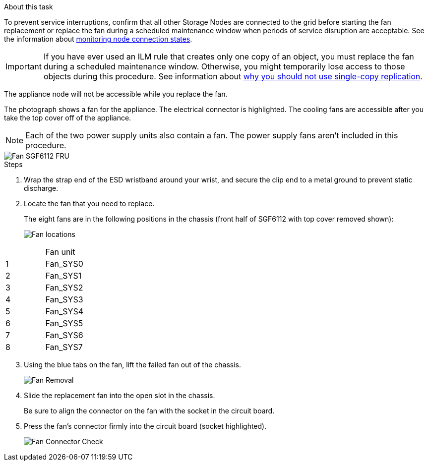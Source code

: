 // Replace fan in SGF6112, SG110, SG1100
// Intro, before you begin, and after you finish are in referencing topic

.About this task
To prevent service interruptions, confirm that all other Storage Nodes are connected to the grid before starting the fan replacement or replace the fan during a scheduled maintenance window when periods of service disruption are acceptable. See the information about https://review.docs.netapp.com/us-en/storagegrid-118_main/monitor/monitoring-system-health.html#monitor-node-connection-states[monitoring node connection states^].

IMPORTANT: If you have ever used an ILM rule that creates only one copy of an object, you must replace the fan during a scheduled maintenance window. Otherwise, you might temporarily lose access to those objects during this procedure. See information about https://review.docs.netapp.com/us-en/storagegrid-118_main/ilm/why-you-should-not-use-single-copy-replication.html[why you should not use single-copy replication^].

The appliance node will not be accessible while you replace the fan.

The photograph shows a fan for the appliance. The electrical connector is highlighted. The cooling fans are accessible after you take the top cover off of the appliance.

NOTE: Each of the two power supply units also contain a fan. The power supply fans aren't included in this procedure.

image::../media/sgf6112_fan_fru.png[Fan SGF6112 FRU]

.Steps
. Wrap the strap end of the ESD wristband around your wrist, and secure the clip end to a metal ground to prevent static discharge.
. Locate the fan that you need to replace.
+
The eight fans are in the following positions in the chassis (front half of SGF6112 with top cover removed shown): 
+
image::../media/SGF6112-fan-locations.png[Fan locations]
[options="header"]
|===
| | Fan unit 
a|
1
a|
Fan_SYS0
a|
2
a|
Fan_SYS1
a|
3
a|
Fan_SYS2
a|
4
a|
Fan_SYS3
a|
5
a|
Fan_SYS4
a|
6
a|
Fan_SYS5
a|
7
a|
Fan_SYS6
a|
8
a|
Fan_SYS7
|===
[start=3]
. Using the blue tabs on the fan, lift the failed fan out of the chassis.
+
image::../media/fan_removal.png[Fan Removal]

. Slide the replacement fan into the open slot in the chassis.
+
Be sure to align the connector on the fan with the socket in the circuit board.
+
. Press the fan's connector firmly into the circuit board (socket highlighted).
+
image::../media/sgf6112_fan_socket_check.png[Fan Connector Check]


